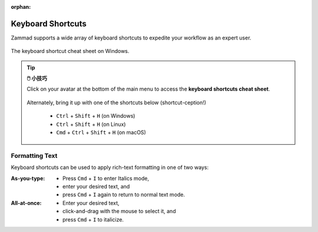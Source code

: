:orphan:

Keyboard Shortcuts
==================

Zammad supports a wide array of keyboard shortcuts to expedite your workflow as
an expert user.

.. figure:: /images/advanced/keyboard-shortcuts.png
   :alt: Keyboard shortcut cheat sheet
   :align: center
   :scale: 85%

   The keyboard shortcut cheat sheet on Windows.

.. tip:: **🖱️ 小技巧**

   Click on your avatar at the bottom of the main menu to access the
   **keyboard shortcuts cheat sheet**.
 
   .. figure:: /images/extras/profile-and-settings/profile-and-settings.png
      :alt: User submenu
      :align: center
      :scale: 85%
 
   Alternately, bring it up with one of the shortcuts below
   (shortcut-ception!)
 
      * ``Ctrl`` + ``Shift`` + ``H`` (on Windows)
      * ``Ctrl`` + ``Shift`` + ``H`` (on Linux)
      * ``Cmd`` + ``Ctrl`` + ``Shift`` + ``H`` (on macOS)

Formatting Text
---------------

Keyboard shortcuts can be used to apply rich-text formatting in one of two ways:

:As-you-type:

   * Press ``Cmd`` + ``I`` to enter Italics mode,
   * enter your desired text, and
   * press ``Cmd`` + ``I`` again to return to normal text mode.

:All-at-once:

   * Enter your desired text,
   * click-and-drag with the mouse to select it, and
   * press ``Cmd`` + ``I`` to italicize.
